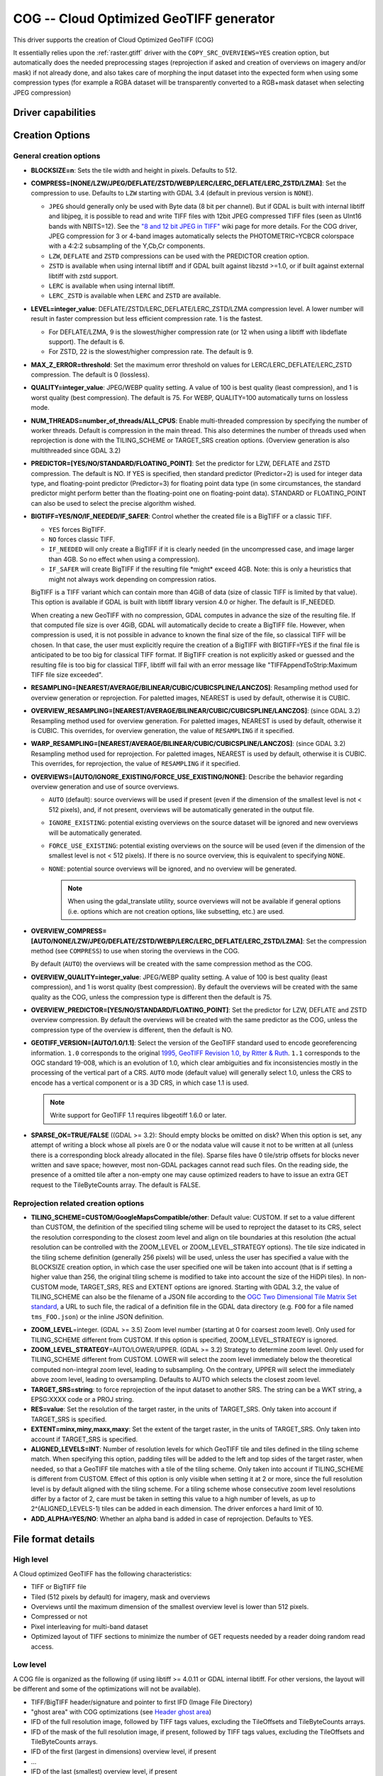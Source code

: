 .. _raster.cog:

================================================================================
COG -- Cloud Optimized GeoTIFF generator
================================================================================

.. versionadded:: 3.1

.. shortname:: COG

.. built_in_by_default::

This driver supports the creation of Cloud Optimized GeoTIFF (COG)

It essentially relies upon the :ref:`raster.gtiff` driver with the
``COPY_SRC_OVERVIEWS=YES`` creation option, but automatically does the needed
preprocessing stages (reprojection if asked and creation of overviews on
imagery and/or mask) if not already
done, and also takes care of morphing the input dataset into the expected form
when using some compression types (for example a RGBA dataset will be transparently
converted to a RGB+mask dataset when selecting JPEG compression)

Driver capabilities
-------------------

.. supports_createcopy::

.. supports_georeferencing::

.. supports_virtualio::

Creation Options
----------------

General creation options
************************

-  **BLOCKSIZE=n**: Sets the tile width and height in pixels. Defaults to 512.

-  **COMPRESS=[NONE/LZW/JPEG/DEFLATE/ZSTD/WEBP/LERC/LERC_DEFLATE/LERC_ZSTD/LZMA]**: Set the compression to use.
   Defaults to ``LZW`` starting with GDAL 3.4 (default in previous version is ``NONE``).

   * ``JPEG`` should generally only be used with
     Byte data (8 bit per channel). But if GDAL is built with internal libtiff and
     libjpeg, it is    possible to read and write TIFF files with 12bit JPEG compressed TIFF
     files (seen as UInt16 bands with NBITS=12). See the `"8 and 12 bit
     JPEG in TIFF" <http://trac.osgeo.org/gdal/wiki/TIFF12BitJPEG>`__ wiki
     page for more details.
     For the COG driver, JPEG compression for 3 or 4-band images automatically
     selects the PHOTOMETRIC=YCBCR colorspace with a 4:2:2 subsampling of the Y,Cb,Cr
     components.

   * ``LZW``, ``DEFLATE`` and ``ZSTD`` compressions can be used with the PREDICTOR creation option.

   * ``ZSTD`` is available when using internal libtiff and if GDAL built against
     libzstd >=1.0, or if built against external libtiff with zstd support.

   * ``LERC`` is available when using internal libtiff.

   * ``LERC_ZSTD`` is available when ``LERC`` and ``ZSTD`` are available.

-  **LEVEL=integer_value**: DEFLATE/ZSTD/LERC_DEFLATE/LERC_ZSTD/LZMA compression level.
   A lower number will
   result in faster compression but less efficient compression rate.
   1 is the fastest.

   * For DEFLATE/LZMA, 9 is the slowest/higher compression rate
     (or 12 when using a libtiff with libdeflate support). The default is 6.
   * For ZSTD, 22 is the slowest/higher compression rate. The default is 9.

-  **MAX_Z_ERROR=threshold**: Set the maximum error threshold on values
   for LERC/LERC_DEFLATE/LERC_ZSTD compression. The default is 0
   (lossless).

-  **QUALITY=integer_value**: JPEG/WEBP quality setting. A value of 100 is best
   quality (least compression), and 1 is worst quality (best compression).
   The default is 75. For WEBP, QUALITY=100 automatically turns on lossless mode.

-  **NUM_THREADS=number_of_threads/ALL_CPUS**: Enable
   multi-threaded compression by specifying the number of worker
   threads. Default is compression in the main thread. This also determines
   the number of threads used when reprojection is done with the TILING_SCHEME
   or TARGET_SRS creation options. (Overview generation is also multithreaded since
   GDAL 3.2)

-  **PREDICTOR=[YES/NO/STANDARD/FLOATING_POINT]**: Set the predictor for LZW,
   DEFLATE and ZSTD compression. The default is NO. If YES is specified, then
   standard predictor (Predictor=2) is used for integer data type,
   and floating-point predictor (Predictor=3) for floating point data type (in
   some circumstances, the standard predictor might perform better than the
   floating-point one on floating-point data). STANDARD or FLOATING_POINT can
   also be used to select the precise algorithm wished.

-  **BIGTIFF=YES/NO/IF_NEEDED/IF_SAFER**: Control whether the created
   file is a BigTIFF or a classic TIFF.

   -  ``YES`` forces BigTIFF.
   -  ``NO`` forces classic TIFF.
   -  ``IF_NEEDED`` will only create a BigTIFF if it is clearly needed (in
      the uncompressed case, and image larger than 4GB. So no effect
      when using a compression).
   -  ``IF_SAFER`` will create BigTIFF if the resulting file \*might\*
      exceed 4GB. Note: this is only a heuristics that might not always
      work depending on compression ratios.

   BigTIFF is a TIFF variant which can contain more than 4GiB of data
   (size of classic TIFF is limited by that value). This option is
   available if GDAL is built with libtiff library version 4.0 or
   higher. The default is IF_NEEDED.

   When creating a new GeoTIFF with no compression, GDAL computes in
   advance the size of the resulting file. If that computed file size is
   over 4GiB, GDAL will automatically decide to create a BigTIFF file.
   However, when compression is used, it is not possible in advance to
   known the final size of the file, so classical TIFF will be chosen.
   In that case, the user must explicitly require the creation of a
   BigTIFF with BIGTIFF=YES if the final file is anticipated to be too
   big for classical TIFF format. If BigTIFF creation is not explicitly
   asked or guessed and the resulting file is too big for classical
   TIFF, libtiff will fail with an error message like
   "TIFFAppendToStrip:Maximum TIFF file size exceeded".

-  **RESAMPLING=[NEAREST/AVERAGE/BILINEAR/CUBIC/CUBICSPLINE/LANCZOS]**:
   Resampling method used for overview generation or reprojection.
   For paletted images,
   NEAREST is used by default, otherwise it is CUBIC.

-  **OVERVIEW_RESAMPLING=[NEAREST/AVERAGE/BILINEAR/CUBIC/CUBICSPLINE/LANCZOS]**:
   (since GDAL 3.2)
   Resampling method used for overview generation.
   For paletted images, NEAREST is used by default, otherwise it is CUBIC.
   This overrides, for overview generation, the value of ``RESAMPLING`` if it specified.

-  **WARP_RESAMPLING=[NEAREST/AVERAGE/BILINEAR/CUBIC/CUBICSPLINE/LANCZOS]**:
   (since GDAL 3.2)
   Resampling method used for reprojection.
   For paletted images, NEAREST is used by default, otherwise it is CUBIC.
   This overrides, for reprojection, the value of ``RESAMPLING`` if it specified.

- **OVERVIEWS=[AUTO/IGNORE_EXISTING/FORCE_USE_EXISTING/NONE]**: Describe the behavior
  regarding overview generation and use of source overviews.

  - ``AUTO`` (default): source overviews will be
    used if present (even if the dimension of the smallest level is not < 512 pixels),
    and, if not present, overviews will be automatically generated in the
    output file.

  - ``IGNORE_EXISTING``: potential existing overviews on the source dataset will
    be ignored and new overviews will be automatically generated.

  - ``FORCE_USE_EXISTING``: potential existing overviews on the source will
    be used (even if the dimension of the smallest level is not < 512 pixels).
    If there is no source overview, this is equivalent to specifying ``NONE``.

  - ``NONE``: potential source overviews will be ignored, and no overview will be
    generated.

    .. note::

        When using the gdal_translate utility, source overviews will not be
        available if general options (i.e. options which are not creation options,
        like subsetting, etc.) are used.

- **OVERVIEW_COMPRESS=[AUTO/NONE/LZW/JPEG/DEFLATE/ZSTD/WEBP/LERC/LERC_DEFLATE/LERC_ZSTD/LZMA]**:
  Set the compression method (see ``COMPRESS``) to use when storing the overviews in the COG.

  By default (``AUTO``) the overviews will be created with the same compression method as the COG.

- **OVERVIEW_QUALITY=integer_value**: JPEG/WEBP quality setting. A value of 100 is best
  quality (least compression), and 1 is worst quality (best compression).
  By default the overviews will be created with the same quality as the COG, unless
  the compression type is different then the default is 75.

- **OVERVIEW_PREDICTOR=[YES/NO/STANDARD/FLOATING_POINT]**: Set the predictor for LZW,
  DEFLATE and ZSTD overview compression. By default the overviews will be created with the
  same predictor as the COG, unless the compression type of the overview is different,
  then the default is NO.

- **GEOTIFF_VERSION=[AUTO/1.0/1.1]**: Select the version of
  the GeoTIFF standard used to encode georeferencing information. ``1.0``
  corresponds to the original
  `1995, GeoTIFF Revision 1.0, by Ritter & Ruth <http://geotiff.maptools.org/spec/geotiffhome.html>`_.
  ``1.1`` corresponds to the OGC standard 19-008, which is an evolution of 1.0,
  which clear ambiguities and fix inconsistencies mostly in the processing of
  the vertical part of a CRS.
  ``AUTO`` mode (default value) will generally select 1.0, unless the CRS to
  encode has a vertical component or is a 3D CRS, in which case 1.1 is used.

  .. note:: Write support for GeoTIFF 1.1 requires libgeotiff 1.6.0 or later.

- **SPARSE_OK=TRUE/FALSE** ((GDAL >= 3.2): Should empty blocks be
  omitted on disk? When this option is set, any attempt of writing a
  block whose all pixels are 0 or the nodata value will cause it not to
  be written at all (unless there is a corresponding block already
  allocated in the file). Sparse files have 0 tile/strip offsets for
  blocks never written and save space; however, most non-GDAL packages
  cannot read such files.
  On the reading side, the presence of a omitted tile after a non-empty one
  may cause optimized readers to have to issue an extra GET request to the
  TileByteCounts array.
  The default is FALSE.

Reprojection related creation options
*************************************

- **TILING_SCHEME=CUSTOM/GoogleMapsCompatible/other**: Default value: CUSTOM.
  If set to a value different than CUSTOM, the definition of the specified tiling
  scheme will be used to reproject the dataset to its CRS, select the resolution
  corresponding to the closest zoom level and align on tile boundaries at this
  resolution (the actual resolution can be controlled with the ZOOM_LEVEL or
  ZOOM_LEVEL_STRATEGY options).
  The tile size indicated in the tiling scheme definition (generally
  256 pixels) will be used, unless the user has specified a value with the
  BLOCKSIZE creation option, in which case the user specified one will be taken
  into account (that is if setting a higher value than 256, the original
  tiling scheme is modified to take into account the size of the HiDPi tiles).
  In non-CUSTOM mode, TARGET_SRS, RES and EXTENT options are ignored.
  Starting with GDAL 3.2, the value of TILING_SCHEME can also be the filename
  of a JSON file according to the `OGC Two Dimensional Tile Matrix Set standard`_,
  a URL to such file, the radical of a definition file in the GDAL data directory
  (e.g. ``FOO`` for a file named ``tms_FOO.json``) or the inline JSON definition.

.. _`OGC Two Dimensional Tile Matrix Set standard`: http://docs.opengeospatial.org/is/17-083r2/17-083r2.html

- **ZOOM_LEVEL**\ =integer. (GDAL >= 3.5) Zoom level number (starting at 0 for
  coarsest zoom level). Only used for TILING_SCHEME different from CUSTOM.
  If this option is specified, ZOOM_LEVEL_STRATEGY is ignored.

- **ZOOM_LEVEL_STRATEGY**\ =AUTO/LOWER/UPPER. (GDAL >= 3.2) Strategy to determine
  zoom level. Only used for TILING_SCHEME different from CUSTOM.
  LOWER will select the zoom level immediately below the
  theoretical computed non-integral zoom level, leading to subsampling.
  On the contrary, UPPER will select the immediately above zoom level,
  leading to oversampling. Defaults to AUTO which selects the closest
  zoom level.

- **TARGET_SRS=string**: to force reprojection of the input dataset to another
  SRS. The string can be a WKT string, a EPSG:XXXX code or a PROJ string.

- **RES=value**: Set the resolution of the target raster, in the units of
  TARGET_SRS. Only taken into account if TARGET_SRS is specified.

- **EXTENT=minx,miny,maxx,maxy**: Set the extent of the target raster, in the
  units of TARGET_SRS. Only taken into account if TARGET_SRS is specified.

- **ALIGNED_LEVELS=INT**: Number of resolution levels for which GeoTIFF tile and
  tiles defined in the tiling scheme match. When specifying this option, padding tiles will be
  added to the left and top sides of the target raster, when needed, so that
  a GeoTIFF tile matches with a tile of the tiling scheme.
  Only taken into account if TILING_SCHEME is different from CUSTOM.
  Effect of this option is only visible when setting it at 2 or more, since the
  full resolution level is by default aligned with the tiling scheme.
  For a tiling scheme whose consecutive zoom level resolutions differ by a
  factor of 2, care must be taken in setting this value to a high number of
  levels, as up to 2^(ALIGNED_LEVELS-1) tiles can be added in each dimension.
  The driver enforces a hard limit of 10.

- **ADD_ALPHA=YES/NO**: Whether an alpha band is added in case of reprojection.
  Defaults to YES.


File format details
-------------------

High level
**********

A Cloud optimized GeoTIFF has the following characteristics:

- TIFF or BigTIFF file
- Tiled (512 pixels by default) for imagery, mask and overviews
- Overviews until the maximum dimension of the smallest overview level is
  lower than 512 pixels.
- Compressed or not
- Pixel interleaving for multi-band dataset
- Optimized layout of TIFF sections to minimize the number of GET requests
  needed by a reader doing random read access.

Low level
*********

A COG file is organized as the following (if using libtiff >= 4.0.11 or GDAL
internal libtiff. For other versions, the layout will be different and some of
the optimizations will not be available).

- TIFF/BigTIFF header/signature and pointer to first IFD (Image File Directory)
- "ghost area" with COG optimizations (see `Header ghost area`_)
- IFD of the full resolution image, followed by TIFF tags values, excluding the
  TileOffsets and TileByteCounts arrays.
- IFD of the mask of the full resolution image, if present, followed by TIFF
  tags values, excluding the TileOffsets and TileByteCounts arrays.
- IFD of the first (largest in dimensions) overview level, if present
- ...
- IFD of the last (smallest) overview level, if present
- IFD of the first (largest in dimensions) overview level of the mask, if present
- ...
- IFD of the last (smallest) overview level of the mask, if present
- TileOffsets and TileByteCounts arrays of the above IFDs
- tile data of the smallest overview, if present (with each tile followed by the
  corresponding tile of mask data, if present),
  with :ref:`leader and trailer bytes <cog.tile_data_leader_trailer>`
- ...
- tile data of the largest overview, if present (interleaved with mask data if present)
- tile data of the full resolution image, if present (interleaved with corresponding  mask data if present)

Header ghost area
*****************

To describe the specific layout of COG files, a
description of the features used is located at the beginning of the file, so that
optimized readers (like GDAL) can use them and take shortcuts. Those features
are described as ASCII strings "hidden" just after the 8 first bytes of a
ClassicTIFF (or after the 16 first ones for a BigTIFF). That is the first IFD
starts just after those strings. It is completely valid to have *ghost*
areas like this in a TIFF file, and readers will normally skip over them. So
for a COG file with a transparency mask, those strings will be:

::

    GDAL_STRUCTURAL_METADATA_SIZE=000174 bytes
    LAYOUT=IFDS_BEFORE_DATA
    BLOCK_ORDER=ROW_MAJOR
    BLOCK_LEADER=SIZE_AS_UINT4
    BLOCK_TRAILER=LAST_4_BYTES_REPEATED
    KNOWN_INCOMPATIBLE_EDITION=NO
    MASK_INTERLEAVED_WITH_IMAGERY=YES

.. note::

    - A newline character `\\n` is used to separate those strings.
    - A space character is inserted after the newline following `KNOWN_INCOMPATIBLE_EDITION=NO`
    - For a COG without mask, the `MASK_INTERLEAVED_WITH_IMAGERY` item will not be present of course.

The ghost area starts with ``GDAL_STRUCTURAL_METADATA_SIZE=XXXXXX bytes\n`` (of
a fixed size of 43 bytes) where XXXXXX is a 6-digit number indicating the remaining
size of the section (that is starting after the linefeed character of this starting
line).

- ``LAYOUT=IFDS_BEFORE_DATA``: the IFDs are located at the beginning of the file.
  GDAL will also makes sure that the tile index arrays are written
  just after the IFDs and before the imagery, so that a first range request of
  16 KB will always get all the IFDs

- ``BLOCK_ORDER=ROW_MAJOR``: (strile is a contraction of 'strip or tile') the
  data for tiles is written in increasing tile id order. Future enhancements
  could possibly implement other layouts.

- ``BLOCK_LEADER=SIZE_AS_UINT4``: each tile data is preceded by 4 bytes, in a
  *ghost* area as well, indicating the real tile size (in little endian order).
  See `Tile data leader and trailer`_ for more details.

- ``BLOCK_TRAILER=LAST_4_BYTES_REPEATED``: just after the tile data, the last 4
  bytes of the tile data are repeated. See `Tile data leader and trailer`_ for more details.

- ``KNOWN_INCOMPATIBLE_EDITION=NO``: when a COG is generated this is always
  written. If GDAL is then used to modify the COG file, as most of the changes
  done on an existing COG file, will break the optimized structure, GDAL will
  change this metadata item to KNOWN_INCOMPATIBLE_EDITION=YES, and issue a
  warning on writing, and when reopening such file, so that users know they have
  *broken* their COG file

- ``MASK_INTERLEAVED_WITH_IMAGERY=YES``: indicates that mask data immediately
  follows imagery data. So when reading data at offset=TileOffset[i] - 4 and
  size=TileOffset[i+1]-TileOffset[i]+4, you'll get a buffer with:

   * leader with imagery tile size (4 bytes)
   * imagery data (starting at TileOffsets[i] and of size TileByteCounts[i])
   * trailer of imagery (4 bytes)
   * leader with mask tilesize (4 bytes)
   * mask data (starting at mask.TileOffsets[i] and of size
     mask.TileByteCounts[i], but none of them actually need to be read)
   * trailer of mask data (4 bytes)

.. note::

    The content of the header ghost area can be retrieved by getting the
    ``GDAL_STRUCTURAL_METADATA`` metadata item of the ``TIFF`` metadata domain
    on the datasett object (with GetMetadataItem())

.. _cog.tile_data_leader_trailer:

Tile data leader and trailer
****************************

Each tile data is immediately preceded by a leader, consisting of a unsigned 4-byte integer,
in little endian order, giving the number of bytes of *payload* of the tile data
that follows it. This leader is *ghost* in the sense that the
TileOffsets[] array does not point to it, but points to the real payload. Hence
the offset of the leader is TileOffsets[i]-4.

An optimized reader seeing the ``BLOCK_LEADER=SIZE_AS_UINT4`` metadata item will thus look for TileOffset[i]
and TileOffset[i+1] to deduce it must fetch the data starting at
offset=TileOffset[i] - 4 and of size=TileOffset[i+1]-TileOffset[i]+4. It then
checks the 4 first bytes to see if the size in this leader marker is
consistent with TileOffset[i+1]-TileOffset[i]. When there is no mask, they
should normally be equal (modulo the size taken by BLOCK_LEADER and
BLOCK_TRAILER). In the case where there is a mask and
MASK_INTERLEAVED_WITH_IMAGERY=YES, then the tile size indicated in the leader
will be < TileOffset[i+1]-TileOffset[i] since the data for the mask will
follow the imagery data (see MASK_INTERLEAVED_WITH_IMAGERY=YES)

Each tile data is immediately followed by a trailer, consisting of the repetition
of the last 4 bytes of the payload of the tile data. The size of this trailer is
*not* included in the TileByteCounts[] array. The purpose of this trailer is forces
readers to be able to check if TIFF writers, not aware of those optimizations,
have modified the  TIFF file in a way that breaks the optimizations. If an optimized reader
detects an inconsistency, it can then fallbacks to the regular/slower method of using
TileOffsets[i] + TileByteCounts[i].

Examples
--------

::

    gdalwarp src1.tif src2.tif out.tif -of COG

::

    gdal_translate world.tif world_webmerc_cog.tif -of COG -co TILING_SCHEME=GoogleMapsCompatible -co COMPRESS=JPEG

See Also
--------

- :ref:`raster.gtiff` driver
-  `How to generate and read cloud optimized GeoTIFF
   files <https://trac.osgeo.org/gdal/wiki/CloudOptimizedGeoTIFF>`__ (before GDAL 3.1)
- If your source dataset is an internally tiled geotiff with the desired georeferencing and compression,
  using `cogger <https://github.com/airbusgeo/cogger>`__ (possibly along with gdaladdo to create overviews) will
  be much faster than the COG driver.
